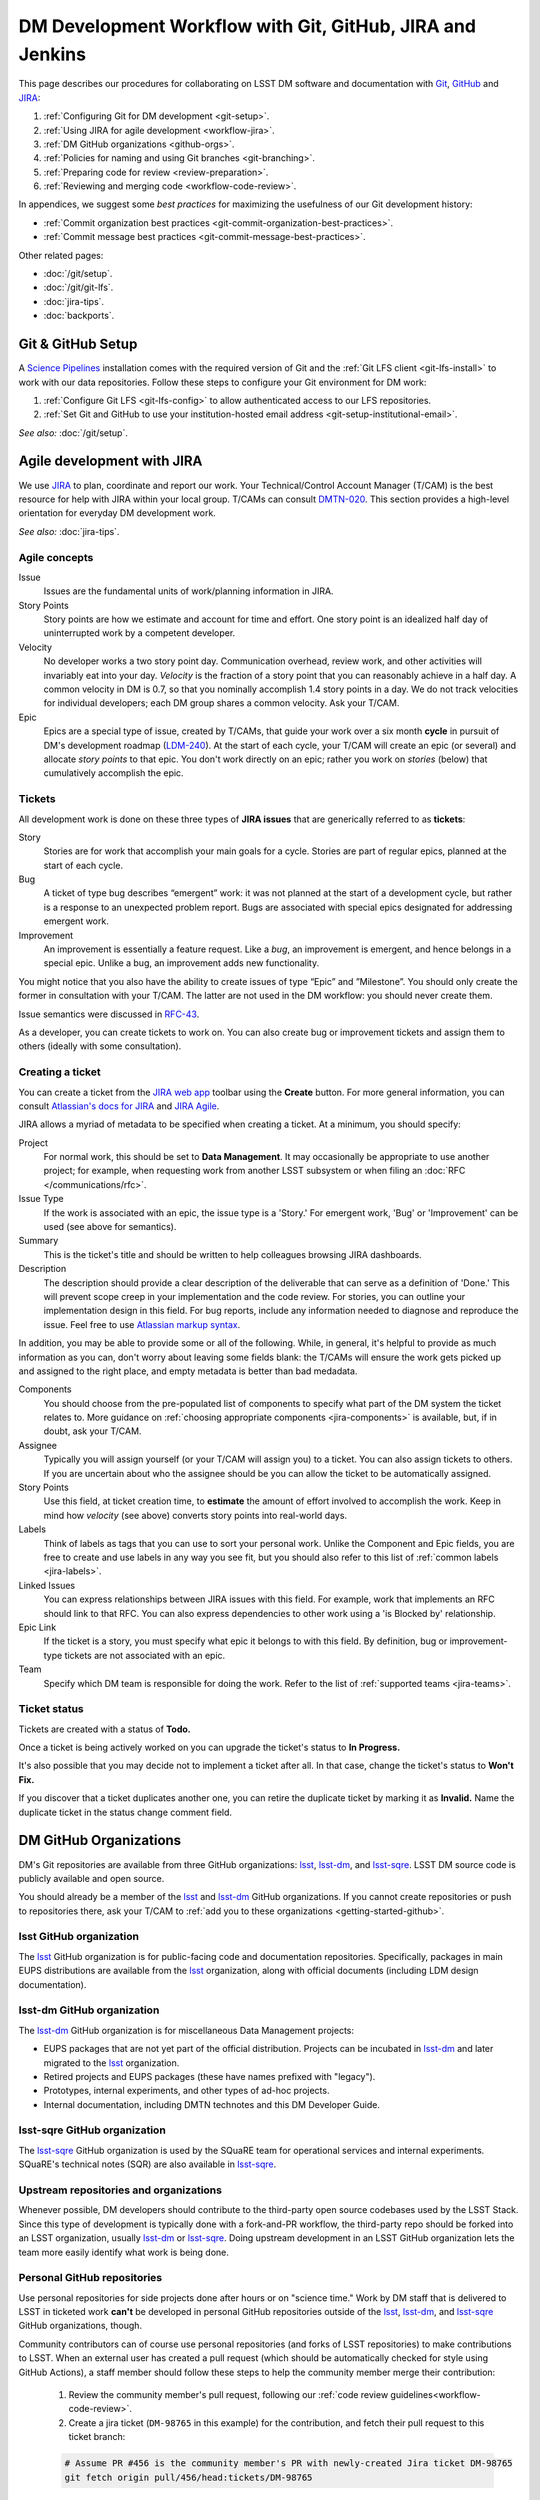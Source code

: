 ##########################################################
DM Development Workflow with Git, GitHub, JIRA and Jenkins
##########################################################

This page describes our procedures for collaborating on LSST DM software and documentation with `Git <http://git-scm.org>`_, `GitHub <https://github.com>`_ and JIRA_:

1. :ref:`Configuring Git for DM development <git-setup>`.
2. :ref:`Using JIRA for agile development <workflow-jira>`.
3. :ref:`DM GitHub organizations <github-orgs>`.
4. :ref:`Policies for naming and using Git branches <git-branching>`.
5. :ref:`Preparing code for review <review-preparation>`.
6. :ref:`Reviewing and merging code <workflow-code-review>`.

In appendices, we suggest some *best practices* for maximizing the usefulness of our Git development history:

- :ref:`Commit organization best practices <git-commit-organization-best-practices>`.
- :ref:`Commit message best practices <git-commit-message-best-practices>`.

Other related pages:

- :doc:`/git/setup`.
- :doc:`/git/git-lfs`.
- :doc:`jira-tips`.
- :doc:`backports`.

.. _git-setup:

Git & GitHub Setup
==================

A `Science Pipelines <https://pipelines.lsst.io/#installation>`_ installation comes with the required version of Git and the :ref:`Git LFS client <git-lfs-install>` to work with our data repositories.
Follow these steps to configure your Git environment for DM work:

1. :ref:`Configure Git LFS <git-lfs-config>` to allow authenticated access to our LFS repositories.
2. :ref:`Set Git and GitHub to use your institution-hosted email address <git-setup-institutional-email>`.

*See also:* :doc:`/git/setup`.

.. _workflow-jira:

Agile development with JIRA
===========================

We use JIRA_ to plan, coordinate and report our work.
Your Technical/Control Account Manager (T/CAM) is the best resource for help with JIRA within your local group.
T/CAMs can consult `DMTN-020 <https://dmtn-020.lsst.io/>`_.
This section provides a high-level orientation for everyday DM development work.

*See also:* :doc:`jira-tips`.

.. _workflow-jira-concepts:

Agile concepts
--------------

Issue
   Issues are the fundamental units of work/planning information in JIRA.
Story Points
   Story points are how we estimate and account for time and effort.
   One story point is an idealized half day of uninterrupted work by a competent developer.
Velocity
   No developer works a two story point day.
   Communication overhead, review work, and other activities will invariably eat into your day.
   *Velocity* is the fraction of a story point that you can reasonably achieve in a half day.
   A common velocity in DM is 0.7, so that you nominally accomplish 1.4 story points in a day.
   We do not track velocities for individual developers; each DM group shares a common velocity.
   Ask your T/CAM.
Epic
   Epics are a special type of issue, created by T/CAMs, that guide your work over a six month **cycle** in pursuit of DM's development roadmap (`LDM-240 <http://ls.st/ldm-240>`_).
   At the start of each cycle, your T/CAM will create an epic (or several) and allocate *story points* to that epic.
   You don't work directly on an epic; rather you work on *stories* (below) that cumulatively accomplish the epic.

.. _workflow-jira-issues:

Tickets
-------

All development work is done on these three types of **JIRA issues** that are generically referred to as **tickets**:

Story
   Stories are for work that accomplish your main goals for a cycle.
   Stories are part of regular epics, planned at the start of each cycle.
Bug
   A ticket of type bug describes “emergent” work: it was not planned at the start of a development cycle, but rather is a response to an unexpected problem report.
   Bugs are associated with special epics designated for addressing emergent work.
Improvement
   An improvement is essentially a feature request.
   Like a *bug*, an improvement is emergent, and hence belongs in a special epic.
   Unlike a bug, an improvement adds new functionality.

You might notice that you also have the ability to create issues of type “Epic” and ”Milestone”.
You should only create the former in consultation with your T/CAM.
The latter are not used in the DM workflow: you should never create them.

Issue semantics were discussed in `RFC-43 <https://jira.lsstcorp.org/browse/RFC-43>`_.

As a developer, you can create tickets to work on.
You can also create bug or improvement tickets and assign them to others (ideally with some consultation).

.. _workflow-jira-ticket-creation:

Creating a ticket
-----------------

You can create a ticket from the `JIRA web app <https://jira.lsstcorp.org>`_ toolbar using the **Create** button.
For more general information, you can consult `Atlassian's docs for JIRA <https://confluence.atlassian.com/jirasoftwarecloud/jira-software-documentation-764477791.html>`_ and `JIRA Agile <https://confluence.atlassian.com/agile067>`_.

JIRA allows a myriad of metadata to be specified when creating a ticket.
At a minimum, you should specify:

Project
   For normal work, this should be set to **Data Management**.
   It may occasionally be appropriate to use another project; for example,
   when requesting work from another LSST subsystem or when filing an :doc:`RFC </communications/rfc>`.
Issue Type
   If the work is associated with an epic, the issue type is a 'Story.'
   For emergent work, 'Bug' or 'Improvement' can be used (see above for semantics).
Summary
   This is the ticket's title and should be written to help colleagues browsing JIRA dashboards.
Description
   The description should provide a clear description of the deliverable that can serve as a definition of 'Done.'
   This will prevent scope creep in your implementation and the code review.
   For stories, you can outline your implementation design in this field.
   For bug reports, include any information needed to diagnose and reproduce the issue.
   Feel free to use `Atlassian markup syntax <https://jira.lsstcorp.org/secure/WikiRendererHelpAction.jspa?section=texteffects>`_.

In addition, you may be able to provide some or all of the following.
While, in general, it's helpful to provide as much information as you can, don't worry about leaving some fields blank: the T/CAMs will ensure the work gets picked up and assigned to the right place, and empty metadata is better than bad medadata.

Components
   You should choose from the pre-populated list of components to specify what part of the DM system the ticket relates to.
   More guidance on :ref:`choosing appropriate components <jira-components>` is available, but, if in doubt, ask your T/CAM.
Assignee
   Typically you will assign yourself (or your T/CAM will assign you) to a ticket.
   You can also assign tickets to others.
   If you are uncertain about who the assignee should be you can allow the ticket to be automatically assigned.
Story Points
   Use this field, at ticket creation time, to **estimate** the amount of effort involved to accomplish the work.
   Keep in mind how *velocity* (see above) converts story points into real-world days.
Labels
   Think of labels as tags that you can use to sort your personal work.
   Unlike the Component and Epic fields, you are free to create and use labels in any way you see fit, but you should also refer to this list of :ref:`common labels <jira-labels>`.
Linked Issues
   You can express relationships between JIRA issues with this field.
   For example, work that implements an RFC should link to that RFC.
   You can also express dependencies to other work using a 'is Blocked by' relationship.
Epic Link
   If the ticket is a story, you must specify what epic it belongs to with this field.
   By definition, bug or improvement-type tickets are not associated with an epic.
Team
   Specify which DM team is responsible for doing the work.
   Refer to the list of :ref:`supported teams <jira-teams>`.

.. _workflow-jira-ticket-status:

Ticket status
-------------

Tickets are created with a status of **Todo.**

Once a ticket is being actively worked on you can upgrade the ticket's status to **In Progress.**

It's also possible that you may decide not to implement a ticket after all.
In that case, change the ticket's status to **Won't Fix.**

If you discover that a ticket duplicates another one, you can retire the duplicate ticket by marking it as **Invalid.**
Name the duplicate ticket in the status change comment field.

.. _github-orgs:

DM GitHub Organizations
=======================

DM's Git repositories are available from three GitHub organizations: `lsst <https://github.com/lsst>`__, `lsst-dm <https://github.com/lsst-dm>`__, and `lsst-sqre <https://github.com/lsst-sqre>`__.
LSST DM source code is publicly available and open source.

You should already be a member of the `lsst <https://github.com/lsst>`__ and `lsst-dm <https://github.com/lsst-dm>`__ GitHub organizations.
If you cannot create repositories or push to repositories there, ask your T/CAM to :ref:`add you to these organizations <getting-started-github>`.

lsst GitHub organization
------------------------

The `lsst <https://github.com/lsst>`__ GitHub organization is for public-facing code and documentation repositories.
Specifically, packages in main EUPS distributions are available from the `lsst <https://github.com/lsst>`__ organization, along with official documents (including LDM design documentation).

lsst-dm GitHub organization
---------------------------

The `lsst-dm <https://github.com/lsst-dm>`__ GitHub organization is for miscellaneous Data Management projects:

- EUPS packages that are not yet part of the official distribution. Projects can be incubated in `lsst-dm <https://github.com/lsst-dm>`__ and later migrated to the `lsst <https://github.com/lsst>`__ organization.
- Retired projects and EUPS packages (these have names prefixed with "legacy").
- Prototypes, internal experiments, and other types of ad-hoc projects.
- Internal documentation, including DMTN technotes and this DM Developer Guide.

lsst-sqre GitHub organization
-----------------------------

The `lsst-sqre <https://github.com/lsst-sqre>`__ GitHub organization is used by the SQuaRE team for operational services and internal experiments.
SQuaRE's technical notes (SQR) are also available in `lsst-sqre <https://github.com/lsst-sqre>`__.

Upstream repositories and organizations
---------------------------------------

Whenever possible, DM developers should contribute to the third-party open source codebases used by the LSST Stack.
Since this type of development is typically done with a fork-and-PR workflow, the third-party repo should be forked into an LSST organization, usually `lsst-dm <https://github.com/lsst>`__ or `lsst-sqre <https://github.com/lsst-sqre>`__.
Doing upstream development in an LSST GitHub organization lets the team more easily identify what work is being done.

Personal GitHub repositories
----------------------------

Use personal repositories for side projects done after hours or on "science time."
Work by DM staff that is delivered to LSST in ticketed work **can't** be developed in personal GitHub repositories outside of the `lsst <https://github.com/lsst>`__, `lsst-dm <https://github.com/lsst-dm>`__, and `lsst-sqre <https://github.com/lsst-sqre>`__ GitHub organizations, though.

Community contributors can of course use personal repositories (and forks of LSST repositories) to make contributions to LSST.
When an external user has created a pull request (which should be automatically checked for style using GitHub Actions), a staff member should follow these steps to help the community member merge their contribution:

    1. Review the community member's pull request, following our :ref:`code review guidelines<workflow-code-review>`.
    2. Create a jira ticket (``DM-98765`` in this example) for the contribution, and fetch their pull request to this ticket branch:

    .. code-block:: bash

        # Assume PR #456 is the community member's PR with newly-created Jira ticket DM-98765
        git fetch origin pull/456/head:tickets/DM-98765

    3. Checkout the local branch of the respective repository.

    .. code-block:: bash

        git checkout tickets/DM-98765

    4. Build and test the ticket (locally and with :ref:`Jenkins CI system <workflow-testing>`) as normal, so that it can be tracked using our existing tooling. As part of this, push to your own ticket branch:

    .. code-block:: bash

        git push -u origin tickets/DM-98765

    5. After pushing the new branch, a new pull request should be created for it, and the original pull request should be closed with a comment linking to the jira ticket and new PR.

.. _git-branching:

DM Git Branching Policy
=======================

Rather than forking LSST's GitHub repositories, DM developers use a *shared repository model* by cloning repositories in the `lsst <https://github.com/lsst>`_, `lsst-dm <https://github.com/lsst>`_, and `lsst-sqre <https://github.com/lsst-sqre>`_ GitHub organizations.
Since the GitHub ``origin`` remotes are shared, it is essential that DM developers adhere to the following naming conventions for branches.

See `RFC-21 <https://jira.lsstcorp.org/browse/RFC-21>`_ for discussion.

.. _git-branch-integration:

The main branch
---------------

``main`` is the main integration branch for our repositories.
The main branch should always be stable and deployable.
In some circumstances, a ``release`` integration branch may be used by the release manager.
Development is not done directly on the ``main`` branch, but instead on *ticket branches*.

Documentation edits and additions are the only scenarios where working directly on ``main`` and by-passing the code review process is permitted.
When the ``main`` branch is protected from direct pushes, as in most of our code packages, :ref:`user branches <git-branch-user>` may be used for documentation edits.
In most cases, documentation writing benefits from peer editing (code review) and *can* be done on a ticket branch.

The Git history of ``main`` **must never be re-written** with force pushes.

.. _git-branch-user:

User branches
-------------

You can do experimental, proof-of-concept work in 'user branches.'

These branches are named

.. code-block:: text

   u/{{username}}/{{topic}}

User branches can be pushed to GitHub to enable collaboration and communication.
Before offering unsolicited code review on your colleagues' user branches, remember that the work is intended to be an early prototype.

Developers can feel free to rebase and force push work to their personal user branches.

A user branch *cannot* be merged into main; it must be converted into a *ticket branch* first.
The only exception is for documentation edits and additions; we want to minimize the steps required to update docs, including :doc:`docstrings <../python/numpydoc>`, :ref:`package documentation <stack-docs-system-packages>`, or guides (like this one).

.. _git-branch-ticket:

Ticket branches
---------------

Ticket branches are associated with a JIRA ticket.
Only ticket branches can be merged into ``main``.
(In other words, developing on a ticket branch is the only way to record earned value for code development.)

If the JIRA ticket is named ``DM-NNNNN``, then the ticket branch MUST be named

.. code-block:: text

   tickets/DM-NNNNN

A ticket branch can be made by branching off an existing user branch.
This is a great way to formalize and shape experimental work into an LSST software contribution.

When code on a ticket branch is ready for review and merging, follow the :ref:`code review process documentation <workflow-code-review>`.

.. _git-branch-sims:

Simulations branches
--------------------

The LSST Simulations team uses a different branch naming scheme:

.. code-block:: text

   feature/SIM-NNN-{{feature-summary}}

.. _review-preparation:

Review Preparation
==================

When development on your ticket branch is complete, we use a standard process for reviewing and merging your work.
This section describes how to prepare your work for review.

.. _workflow-pushing:

Pushing code
------------

We recommend that you organize commits, improve commit messages, and ensure that your work is made against the latest commits on ``main`` with an `interactive rebase <https://help.github.com/articles/about-git-rebase/>`_.
A common pattern is:

.. code-block:: bash

   git checkout main
   git pull
   git checkout tickets/DM-NNNNN
   git rebase -i main
   # perform the interactive rebase in your editor
   git push --force

.. _workflow-testing:

Testing with Jenkins
--------------------

Start a :doc:`stack-os-matrix Jenkins job </stack/jenkins-stack-os-matrix>` to run the Stack's tests with your ticket branch work.

To learn more about DM's Jenkins continuous integration service, see :doc:`/jenkins/getting-started`.
Then follow the steps listed in :doc:`/stack/jenkins-stack-os-matrix` to run the tests.

.. _workflow-pr:

Make a pull request
-------------------

On GitHub, `create a pull request <https://help.github.com/articles/creating-a-pull-request/>`_ for your ticket branch.

The pull request's title should be prefixed with the Jira ticket handle, followed by a short summary:

.. code-block:: text

   DM-NNNNN: {{Short summary}}

This format helps you and other developers find the right pull request when browsing repositories on GitHub.
The short summary should describe the code changes.
It can often be the Jira title if that is relevant to the changes.

The pull request's description shouldn't be exhaustive; only include information that will help frame the review.
Background information should already be in the JIRA ticket description, commit messages, and code documentation.

.. _workflow-code-review:

DM Code Review and Merging Process
==================================

.. _workflow-review-purpose:

The scope and purpose of code review
------------------------------------

We review work before it is merged to ensure that code is maintainable and usable by someone other than the author.

- Is the code well commented, structured for clarity, and consistent with DM's code style?
- Is there adequate unit test coverage for the code?
- Is the documentation augmented or updated to be consistent with the code changes?
- Are the Git commits well organized and well annotated to help future developers understand the code development?

.. well- hyphenation? no http://english.stackexchange.com/a/65632

Code reviews should also address whether the code fulfills design and performance requirements.

Ideally the code review *should not be a design review.*
Before serious coding effort is committed to a ticket, the developer should either undertake an informal design review while creating the JIRA story, or more formally use the :abbr:`RFC (Request for Comment)` and :abbr:`RFD (Request for Discussion)` processes (see :doc:`/processes/decision_process`) for key design decisions.

.. TODO: link to RFC/RFC process doc

.. _workflow-review-assign:

Assign a reviewer
-----------------

On your ticket's JIRA page, use the **Workflow** button to switch the ticket's state to **In Review**.
JIRA will ask you to assign reviewers.

In your JIRA message requesting review, indicate how involved the review work will be ("quick" or "not quick").
The reviewer should promptly acknowledge the request, indicate whether they can do the review, and give a timeline for when they will be able to accomplish the request.
This allows the developer to seek an alternate reviewer if necessary.

Any team member in Data Management can review code; it is perfectly fine to draw reviewers from any segment of DM.
For major changes, it is good to choose someone more experienced than yourself.
For minor changes, it may be good to choose someone less experienced than yourself.
For large changes, more than one reviewer may be assigned, possibly split by area of the code.
In this case, establish in the review request what each reviewer is responsible for.

**Do not assign multiple reviewers as a way of finding someone to review your work more quickly.**
It is better to communicate directly with potential reviewers directly to ascertain their availability.

Code reviews performed by peers are useful for a number of reasons:

- Peers are a good proxy for maintainability.
- It's useful for everyone to be familiar with other parts of the system.
- Good practices can be spread; bad practices can be deprecated.

All developers are expected to make time to perform reviews.
The System Architect can intervene, however, if a developer is overburdened with review responsibility.

.. _workflow-code-review-process:

Code review discussion
----------------------

Using GitHub pull requests
^^^^^^^^^^^^^^^^^^^^^^^^^^

Code review discussion should happen on the GitHub pull request, with the reviewer giving a discussion summary and conclusive thumbs-up on the JIRA ticket.

When conducting an extensive code review in a PR, reviewers should use GitHub's `"Start a review" feature`_ .
This mode lets the reviewer queue multiple comments that are only sent once the review is submitted.
Note that GitHub allows a reviewer to classify a code review: "Comment," "Approve," or "Request changes."
While useful, this feature doesn't replace JIRA for formally :ref:`marking a ticket as being reviewed <workflow-resolving-review>`.

.. _"Start a review" feature: https://help.github.com/articles/reviewing-proposed-changes-in-a-pull-request/

Reviewers should use GitHub's `line comments`_ to discuss specific pieces of code.
As line comments are addressed, the developer may use GitHub's `emoji reactions`_ to indicate that the work is done (the "👍" works well).
Responding to each line comment isn't required, but it can help a developer track progress in addressing comments.
We discourage replies that merely say "Done" since *text* replies generate email traffic; emoji reactions aren't emailed.
Of course, use text replies if a discussion is required.

.. _line comments: https://help.github.com/articles/commenting-on-a-pull-request/#adding-line-comments-to-a-pull-request
.. _emoji reactions: https://help.github.com/articles/about-discussions-in-issues-and-pull-requests/

.. figure:: /_static/processes/workflow/reaction@2x.gif

   GitHub PR reactions are recommended for checking off completion of individual comments.

Another effective way to track progress towards addressing general review comments is with `Markdown task lists`_.

.. _Markdown task lists: https://help.github.com/articles/about-task-lists/

.. _workflow-resolving-review:

Resolving a review
^^^^^^^^^^^^^^^^^^

Code reviews are a collaborative check-and-improve process.
Reviewers do not hold absolute authority, nor can developers ignore the reviewer's suggestions.
The aim is to discuss, iterate, and improve the pull request until the work is ready to be deployed on ``main``.

Changes in response to a review should be made by squashing changes onto the main commit implementing that feature, where practical.
This avoids cluttering the final Git commit history with iterative improvements from code review.
If this is not practical, changes may be made by new commits, which must be as well-organized and well-documented as the original work (see :ref:`git-commit-organization-best-practices`).
In no event should you simply commit all changes as "Response to review".

If the review becomes stuck on a design decision, that aspect of the review can be elevated into an RFC to seek team-wide consensus.

If an issue is outside the ticket's scope, the reviewer should file a new ticket.

Once the iterative review process is complete, the reviewer should switch the JIRA ticket's state to **Reviewed**.

Note that in many cases the reviewer will mark a ticket as **Reviewed** before seeing the requested changes implemented.
This convention is used when the review comments are non-controversial; the developer can simply implement the necessary changes and self-merge.
The reviewer does not need to be consulted for final approval in this case.

Resolving with multiple reviewers
^^^^^^^^^^^^^^^^^^^^^^^^^^^^^^^^^

If there are multiple reviewers, our convention is that each review removes their name from the Reviewers list to indicate sign-off; the final reviewer switches the status to **Reviewed.**
This indicates the ticket is ready to be merged.

.. _workflow-code-review-merge:

Merging
-------

Putting a ticket in a **Reviewed** state gives the developer the go-ahead to merge the ticket branch.
If it has not been done already, the developer should rebase the ticket branch against the latest main.
If a rebase was required, a final check with Jenkins should be done.

**GitHub pull request pages offer a 'big green button' for merging a branch to main**.
We encourage you to use this button when GitHub says "This branch has no conflicts with the base branch", "All checks have passed", and at least one of the checks has "Required" next to it, which should be the case for almost all repos that are being changed.
For normally-configured repos, using the button will also delete the ticket branch after the merge.
Do *not* select a different merge strategy from the pulldown next to the button; these should be disabled anyway.
Also do *not* use the "Update my branch" button as that does a merge from main; rebase from the command line instead.

The :ref:`figure below <fig-git-rebase-history>` shows what the git history looks like for a typical Science Pipelines package.
Note that each merge to main is independent from any other, and history is linear.
This history makes ``git bisect`` searches more obvious.
We understand that this workflow may take longer to get used to, but the end result of a clean history has paid us dividends in finding when particular algorithmic changes had unexpected effects.

.. figure:: /_static/development/git-rebase-history.png
   :target: ../_images/git-rebase-history.png
   :name: fig-git-rebase-history
   :alt: What our git history looks like, following the rebase workflow.

   What our git history looks like, following the rebase workflow.

We **always use non-fast forward merges** so that the merge point is marked in Git history, with the merge commit containing the ticket number:

.. code-block:: bash

   git checkout main
   git pull  # Sanity check; rebase ticket if main was updated.
   git merge --no-ff tickets/DM-NNNNN
   git push

The ticket branch may be deleted from the GitHub remote if its name is in the merge commit comment (which it is by default).

.. _workflow-fixing-breakage-main:

Fixing a breakage on main
^^^^^^^^^^^^^^^^^^^^^^^^^^^

In rare cases, despite the pre-merge integration testing process described :ref:`above <workflow-testing>`, a merge to main might accidentally contain an error and "break the build".
If this occurs, the merge may be reverted by anyone who notices the breakage and verifies that the merge is the cause -- unless a fix can be created, tested, reviewed, and merged very promptly.

.. _workflow-announce:

Announce the change
-------------------

Once the merge has been completed, the developer should mark the JIRA ticket as **Done**.
If this ticket adds a significant feature or fixes a significant bug, it should be announced in the `DM Notifications category <https://community.lsst.org/c/dm/dm-notifications>`_ of community.lsst.org with tag `dm-dev <https://community.lsst.org/tags/dm-dev>`_.
In addition, if this update affects users, a short description of its effects from the user point of view should be prepared for the release notes that accompany each major release.
(Release notes are currently collected via team-specific procedures.)

.. _git-commit-organization-best-practices:

Appendix: Commit Organization Best Practices
============================================

.. _git-commit-organization-logical-units:

Commits should represent discrete logical changes to the code
-------------------------------------------------------------

`OpenStack has an excellent discussion of commit best practices <https://wiki.openstack.org/wiki/GitCommitMessages#Structural_split_of_changes>`_; this is recommended reading for all DM developers.
This section summarizes those recommendations.

Commits on a ticket branch should be organized into discrete, self-contained units of change.
In general, we encourage you to err on the side of more granular commits; squashing a pull request into a single commit is an anti-pattern.
A good rule-of-thumb is that if your commit *summary* message needs to contain the word 'and,' there are too many things happening in that commit.

Associating commits to a single logical change makes debugging and code audits easier:

- Git bisect is more effective for zeroing in on the change that introduced a regression.
- Git blame is more helpful for explaining why a change was made.
- Better commit organization guides reviewers through your pull request, making for more effective code reviews.
- A bad commit can more easily be reverted later with fewer side-effects.

Some edits serve only to fix white space or code style issues in existing code.
Those whitespace and style fixes should be made in separate commits from new development.
Usually it makes sense to fix whitespace and style issues in code *before* embarking on new development (or rebase those fixes to the beginning of your ticket branch).

Rebase commits from code reviews rather than having 'review feedback' commits
-----------------------------------------------------------------------------

Code review will result in additional commits that address code style, documentation and implementation issues.
Where possible, authors should rebase (i.e., ``git rebase -i main``) their ticket branch to squash the post-review fixes to the pre-review commits.
The preference is that a pull request, when merged, should have a coherent development story and look as if the code was written correctly the first time.

If such a rebase is too difficult (e.g., because it would result in excessive merge conflicts), then post-review commits may be left appended to the pre-review commits.
Any commits not squashed in this way should represent :ref:`discrete logical changes <git-commit-organization-logical-units>` and have :ref:`informative commit messages <git-commit-message-best-practices>`, as if the changes had been made before review.

.. _git-commit-message-best-practices:

Appendix: Commit Message Best Practices
=======================================

Generally you should write your commit messages in an editor, not at the prompt.
Reserve the ``git commit -m "messsage"`` pattern for 'work in progress' commits that will be rebased before code review.

We follow standard conventions for Git commit messages, which consist of a short summary line followed by body of discussion.
`Tim Pope wrote about commit message formatting <http://tbaggery.com/2008/04/19/a-note-about-git-commit-messages.html>`_.

.. _git-commit-message-summary:

Writing commit summary lines
----------------------------

**Messages start with a single-line summary of 50 characters or less**.
Consider 50 characters as a hard limit; your summary will be truncated in the  GitHub UI otherwise.
Write the message in the **imperative** tense, not the past tense.
For example, "Add feature ..." and "Fix issue ..." rather than "Added feature..." and "Fixed feature...."
Ensure the summary line contains the right keywords so that someone examining `a commit listing <https://github.com/lsst/afw/commits/main>`_ can understand what parts of the codebase are being changed.
For example, it is useful to prefix the commit summary with the area of code being addressed.

.. _git-commit-message-body:

Writing commit message body content
-----------------------------------

**The message body should be wrapped at 72 character line lengths**, and contain lists or paragraphs that explain the code changes.
The commit message body describes:

- What the original issue was; the reader shouldn't have to look at JIRA to understand what prompted the code change.
- What the changes actually are and why they were made.
- What the limitations of the code are. This is especially useful for future debugging.

Git commit messages *are not* used to document the code and tell the reader how to use it.
Documentation belongs in code comments, docstrings and documentation files.

If the commit is trivial, a multi-line commit message may not be necessary.
Conversely, a long message might suggest that the :ref:`commit should be split <git-commit-organization-best-practices>`.
The code reviewer is responsible for giving feedback on the adequacy of commit messages.

The `OpenStack docs have excellent thoughts on writing great commit messages <https://wiki.openstack.org/wiki/GitCommitMessages#Information_in_commit_messages>`_.

.. _JIRA: https://jira.lsstcorp.org/
